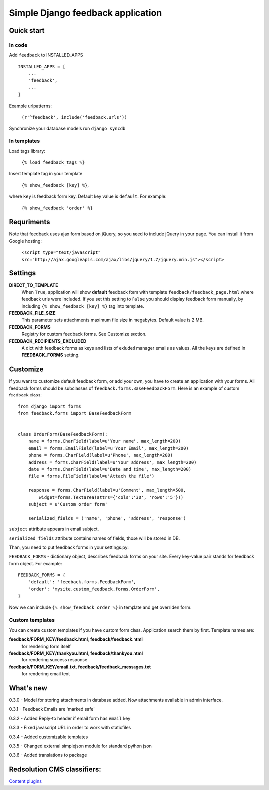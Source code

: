 ====================================
Simple Django feedback application
====================================

Quick start
```````````

In code
-------

Add ``feedback`` to INSTALLED_APPS ::
    
    INSTALLED_APPS = [
        ...
        'feedback',
        ...
    ]

Example urlpatterns:

    ``(r'^feedback', include('feedback.urls'))``

Synchronize your database models run ``django syncdb``

In templates
------------
Load tags library:

    ``{% load feedback_tags %}``

Insert template tag in your template

    ``{% show_feedback [key] %}``,

where ``key`` is feedback form key. Default key value is ``default``. For example:

    ``{% show_feedback 'order' %}``


Requriments
```````````

Note that feedback uses ajax form based on jQuery, so you need to include jQuery
in your page. You can install it from Google hosting:

	``<script type="text/javascript" src="http://ajax.googleapis.com/ajax/libs/jquery/1.7/jquery.min.js"></script>``


Settings
````````

**DIRECT_TO_TEMPLATE**
  When ``True``, application will show **default** feedback form 
  with template ``feedback/feedback_page.html`` where feedback urls were included. 
  If you set this setting to ``False`` you should display feedback form manually, 
  by including ``{% show_feedback [key] %}`` tag into template. 

**FEEDBACK_FILE_SIZE**
   This parameter sets attachments maximum file size in megabytes.
   Default value is 2 MB.

**FEEDBACK_FORMS**
   Registry for custom feedback forms. See Customize section.

**FEEDBACK_RECIPIENTS_EXCLUDED**
   A dict with feedback forms as keys and lists of exluded manager emails as values.
   All the keys are defined in **FEEDBACK_FORMS** setting.


Customize
`````````

If you want to customize default feedback form, or add your own, you have to 
create an application with your forms. All feedback forms should be subclasses of
``feedback.forms.BaseFeedbackForm``. Here is an example of custom feedback class: ::   

    from django import forms
    from feedback.forms import BaseFeedbackForm
    
    
    class OrderForm(BaseFeedbackForm):
        name = forms.CharField(label=u'Your name', max_length=200)
        email = forms.EmailField(label=u'Your Email', max_length=200)
        phone = forms.CharField(label=u'Phone', max_length=200)
        address = forms.CharField(label=u'Your address', max_length=200)
        date = forms.CharField(label=u'Date and time', max_length=200)
        file = forms.FileField(label=u'Attach the file')
    
        response = forms.CharField(label=u'Comment', max_length=500,
            widget=forms.Textarea(attrs={'cols':'30', 'rows':'5'}))
        subject = u'Custom order form'
        
        serialized_fields = ('name', 'phone', 'address', 'response')

``subject`` attribute appears in email subject.

``serialized_fields`` attribute contains names of fields, those will be stored in DB. 

Than, you need to put feedback forms in your settings.py:

``FEEDBACK_FORMS`` - dictionary object, describes feedback forms on your
site. Every key-value pair stands for feedback form object. For example: ::

    FEEDBACK_FORMS = {
        'default': 'feedback.forms.FeedbackForm',
        'order': 'mysite.custom_feedback.forms.OrderForm',
    }


Now we can include ``{% show_feedback order %}`` in  template and get overriden form.


Custom templates
-----------------

You can create custom templates if you have custom form class. Application search them by first. Template names are:

**feedback/FORM_KEY/feedback.html**, **feedback/feedback.html**
  for rendering form itself
**feedback/FORM_KEY/thankyou.html**, **feedback/thankyou.html**
  for rendering success response
**feedback/FORM_KEY/email.txt**, **feedback/feedback_messages.txt**
  for rendering email text




What's new
``````````

0.3.0 - Model for storing attachments in database added. Now attachments available in admin interface.

0.3.1 - Feedback Emails are 'marked safe'

0.3.2 - Added Reply-to header if email form has ``email`` key

0.3.3 - Fixed javascript URL in order to work with staticfiles

0.3.4 - Added customizable templates

0.3.5 - Changed external simplejson module for standard python json

0.3.6 - Added translations to package

Redsolution CMS classifiers:
````````````````````````````

`Content plugins`_

.. _`Content plugins`: http://www.redsolutioncms.org/classifiers/content
